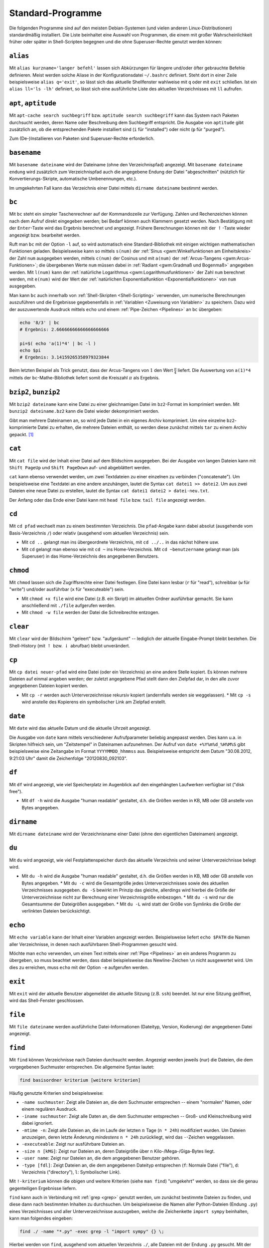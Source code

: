 .. _Standard-Programme:

Standard-Programme
==================

Die folgenden Programme sind auf den meisten Debian-Systemen (und vielen anderen
Linux-Distributionen) standardmäßig installiert. Die Liste beinhaltet eine
Auswahl von Programmen, die einem mit großer Wahrscheinlichkeit früher oder
später in Shell-Scripten begegnen und die ohne Superuser-Rechte genutzt werden
können:

.. index:: alias
.. _alias:

``alias``
---------

Mit ``alias kurzname='langer befehl'`` lassen sich Abkürzungen für längere
und/oder öfter gebrauchte Befehle definieren. Meist werden solche Aliase in der
Konfigurationsdatei ``~/.bashrc`` definiert. Steht dort in einer Zeile
beispielsweise ``alias q='exit'``, so lässt sich das aktuelle Shellfenster
wahlweise mit ``q`` oder mit ``exit`` schließen. Ist ein ``alias ll='ls -lh'``
definiert, so lässt sich eine ausführliche Liste des aktuellen Verzeichnisses
mit ``ll`` aufrufen.

.. _aptitude:

``apt``, ``aptitude``
---------------------

Mit ``apt-cache search suchbegriff`` bzw. ``aptitude search suchbegriff`` kann
das System nach Paketen durchsucht werden, deren Name oder Beschreibung dem
Suchbegriff entspricht. Die Ausgabe von ``aptitude`` gibt zusätzlich an, ob die
entsprechenden Pakete installiert sind (``i`` für "installed") oder nicht
(``p`` für "purged").

Zum (De-)Installieren von Paketen sind Superuser-Rechte erforderlich.


.. index:: basename
.. _basename:

``basename``
------------

Mit ``basename dateiname`` wird der Dateiname (ohne den Verzeichnispfad)
angezeigt. Mit ``basename dateiname endung`` wird zusätzlich zum Verzeichnispfad
auch die angegebene Endung der Datei "abgeschnitten" (nützlich für
Konvertierungs-Skripte, automatische Umbenennungen, etc.).

Im umgekehrten Fall kann das Verzeichnis einer Datei mittels ``dirname
dateiname`` bestimmt werden.


.. index:: bc
.. _bc:

``bc``
------

Mit ``bc`` steht ein simpler Taschenrechner auf der Kommandozeile zur Verfügung.
Zahlen und Rechenzeichen können nach dem Aufruf direkt eingegeben werden; bei
Bedarf können auch Klammern gesetzt werden. Nach Bestätigung mit der
``Enter``-Taste wird das Ergebnis berechnet und angezeigt. Frühere Berechnungen
können mit der :math:`\uparrow`-Taste wieder angezeigt bzw. bearbeitet werden.

Ruft man ``bc`` mit der Option ``-l`` auf, so wird automatisch eine
Standard-Bibliothek mit einigen wichtigen mathematischen Funktionen geladen.
Beispielsweise kann so mittels ``s(num)`` der :ref:`Sinus <gwm:Winkelfunktionen
am Einheitskreis>` der Zahl ``num`` ausgegeben werden, mittels ``c(num)`` der
Cosinus und mit ``a(num)`` der :ref:`Arcus-Tangens <gwm:Arcus-Funktionen>`; die
übergebenen Werte ``num`` müssen dabei in :ref:`Radiant <gwm:Gradmaß und Bogenmaß>`
angegeben werden. Mit ``l(num)`` kann der :ref:`natürliche Logarithmus
<gwm:Logarithmusfunktionen>` der Zahl ``num`` berechnet werden, mit ``e(num)``
wird der Wert der :ref:`natürlichen Exponentialfunktion <Exponentialfunktionen>`
von ``num`` ausgegeben.

Man kann ``bc`` auch innerhalb von :ref:`Shell-Skripten <Shell-Scripting>`
verwenden, um numerische Berechnungen auszuführen und die Ergebnisse
gegebenenfalls in :ref:`Variablen <Zuweisung von Variablen>` zu speichern. Dazu
wird der auszuwertende Ausdruck mittels ``echo`` und einem :ref:`Pipe-Zeichen
<Pipelines>` an ``bc`` übergeben:

.. code-block:: bash

    echo '8/3' | bc
    # Ergebnis: 2.66666666666666666666

    pi=$( echo 'a(1)*4' | bc -l )
    echo $pi
    # Ergebnis: 3.14159265358979323844

Beim letzten Beispiel als Trick genutzt, dass der Arcus-Tangens von :math:`1`
den Wert :math:`\frac{\pi}{4}` liefert. Die Auswertung von ``a(1)*4`` mittels
der ``bc``-Mathe-Bibliothek liefert somit die Kreiszahl :math:`\pi` als
Ergebnis.


.. index:: bzip2
.. _bzip2 und bunzip2:

``bzip2``, ``bunzip2``
----------------------

Mit ``bzip2 dateiname`` kann eine Datei zu einer gleichnamigen Datei im
``bz2``-Format im komprimiert werden. Mit ``bunzip2 dateiname.bz2`` kann die
Datei wieder dekomprimiert werden.

Gibt man mehrere Dateinamen an, so wird jede Datei in ein eigenes Archiv
komprimiert. Um eine einzelne ``bz2``-komprimierte Datei zu erhalten, die
mehrere Dateien enthält, so werden diese zunächst mittels ``tar`` zu einem
Archiv gepackt. [#TARBZ]_

.. cal: Kalender

.. index:: cat, head, tail
.. _cat:

``cat``
-------

Mit ``cat file`` wird der Inhalt einer Datei auf dem Bildschirm ausgegeben. Bei
der Ausgabe von langen Dateien kann mit ``Shift PageUp`` und ``Shift PageDown``
auf- und abgeblättert werden.

``cat`` kann ebenso verwendet werden, um zwei Textdateien zu einer einzelnen zu
verbinden ("concatenate"). Um beispielsweise eine Textdatei an eine andere
anzuhängen, lautet die Syntax ``cat datei1 >> datei2``. Um aus zwei Dateien
eine neue Datei zu erstellen, lautet die Syntax ``cat datei1 datei2 >
datei-neu.txt``.

Der Anfang oder das Ende einer Datei kann mit ``head file`` bzw. ``tail file``
angezeigt werden.


.. index:: cd
.. _cd:

``cd``
------

Mit ``cd pfad`` wechselt man zu einem bestimmten Verzeichnis. Die
``pfad``-Angabe kann dabei absolut (ausgehende vom Basis-Verzeichnis ``/``) oder
relativ (ausgehend vom aktuellen Verzeichnis) sein.

* Mit ``cd ..`` gelangt man ins übergeordnete Verzeichnis, mit ``cd ../..`` in
  das nächst höhere usw.
* Mit ``cd`` gelangt man ebenso wie mit ``cd ~`` ins Home-Verzeichnis. Mit ``cd
  ~benutzername`` gelangt man (als Superuser) in das Home-Verzeichnis des
  angegebenen Benutzers.


.. index:: chmod
.. _chmod:

``chmod``
---------

Mit ``chmod`` lassen sich die Zugriffsrechte einer Datei festlegen. Eine Datei
kann lesbar (``r`` für "read"), schreibbar (``w`` für "write") und/oder
ausführbar (``x`` für "executeable") sein.

* Mit ``chmod +x file`` wird eine Datei (z.B. ein Skript) im aktuellen Ordner
  ausführbar gemacht. Sie kann anschließend mit ``./file`` aufgerufen werden.
* Mit ``chmod -w file`` werden der Datei die Schreibrechte entzogen.

..  u Eigentümer (user)
..  g Gruppe (group)
..  o alle anderen (others)
..  a alle drei Benutzergruppen (all)
..  + hinzufügen
..  - wegnehmen
..  = gleich nachfolgendem Muster setzen
..  r Leserecht (read); Bit-Wert 4
..  w Schreibrecht (write); Bit-Wert 2
..  x Ausführrecht (execute); Bit-Wert 1

..  Ausführrecht für Eigentümer von Datei script hinzufügen:
..  chmod u+x script

..  Datei script: alle Rechte für Eigentümer; Lese- und Ausführrechte für
..  Gruppe; für alle anderen nur Ausführrechte. Gleichgültige Varianten:
..  chmod 751 script
..  chmod u=rwx,g=rx,o=r script

.. index:: clear
.. _clear:

``clear``
---------

Mit ``clear`` wird der Bildschirm "geleert" bzw. "aufgeräumt" -- lediglich der
aktuelle Eingabe-Prompt bleibt bestehen. Die Shell-History (mit :math:`\uparrow`
bzw. :math:`\downarrow` abrufbar) bleibt unverändert.


.. index:: cp
.. _cp:

``cp``
------

Mit ``cp datei neuer-pfad`` wird eine Datei (oder ein Verzeichnis) an eine
andere Stelle kopiert. Es können mehrere Dateien auf einmal angeben werden; der
zuletzt angegebene Pfad stellt dann den Zielpfad dar, in den alle zuvor
angegebenen Dateien kopiert werden.

* Mit ``cp -r`` werden auch Unterverzeichnisse rekursiv kopiert (andernfalls
  werden sie weggelassen). * Mit ``cp -s`` wird anstelle des Kopierens ein
  symbolischer Link am Zielpfad erstellt.


.. index:: date
.. _date:

``date``
--------

Mit ``date`` wird das aktuelle Datum und die aktuelle Uhrzeit angezeigt.

Die Ausgabe von ``date`` kann mittels verschiedener Aufrufparameter beliebig
angepasst werden. Dies kann u.a. in Skripten hilfreich sein, um "Zeitstempel" in
Dateinamen aufzunehmen. Der Aufruf von ``date +%Y%m%d_%H%M%S`` gibt
beispielsweise eine Zeitangabe im Format ``YYYYMMDD_hhmmss`` aus. Beispielsweise
entspricht dem Datum "30.08.2012, 9:21:03 Uhr" damit die Zeichenfolge
"20120830_092103".

..  dd [option=wert]
..  Vewendung: Kopieren von Dateien (auch Geräte)
..  dd if=/dev/cdrom of=/tmp/cd.iso
..  Es wird immer die ganze CD-ROM kopiert, egal wie voll die CD-ROM ist

.. index:: df
.. _df:

``df``
------

Mit ``df`` wird angezeigt, wie viel Speicherplatz im Augenblick auf den
eingehängten Laufwerken verfügbar ist ("disk free").

* Mit ``df -h`` wird die Ausgabe "human readable" gestaltet, d.h. die Größen
  werden in KB, MB oder GB anstelle von Bytes angegeben.


.. index:: dirname
.. _dirname:

``dirname``
-----------

Mit ``dirname dateiname`` wird der Verzeichnisname einer Datei (ohne den
eigentlichen Dateinamen) angezeigt.


.. index:: du
.. _du:

``du``
------

Mit ``du`` wird angezeigt, wie viel Festplattenspeicher durch das aktuelle
Verzeichnis und seiner Unterverzeichnisse belegt wird.

* Mit ``du -h`` wird die Ausgabe "human readable" gestaltet, d.h. die Größen
  werden in KB, MB oder GB anstelle von Bytes angegeben. * Mit ``du -c`` wird
  die Gesamtgröße jedes Unterverzeichnisses sowie des aktuellen Verzeichnisses
  ausgegeben. ``du -S`` bewirkt im Prinzip das gleiche, allerdings wird hierbei
  die Größe der Unterverzeichnisse nicht zur Berechnung einer Verzeichnisgröße
  einbezogen. * Mit ``du -s`` wird nur die Gesamtsumme der Dateigrößen
  ausgegeben. * Mit ``du -L`` wird statt der Größe von Symlinks die Größe der
  verlinkten Dateien berücksichtigt.


.. index:: echo
.. _echo:

``echo``
---------

Mit ``echo variable`` kann der Inhalt einer Variablen angezeigt werden.
Beispielsweise liefert ``echo $PATH`` die Namen aller Verzeichnisse, in denen
nach ausführbaren Shell-Programmen gesucht wird.

Möchte man ``echo`` verwenden, um einen Text mittels einer :ref:`Pipe
<Pipelines>` an ein anderes Programm zu übergeben, so muss beachtet werden, dass
dabei beispielsweise das Newline-Zeichen ``\n`` nicht ausgewertet wird. Um dies
zu erreichen, muss ``echo`` mit der Option ``-e`` aufgerufen werden.


.. index:: exit
.. _exit:

``exit``
--------

Mit ``exit`` wird der aktuelle Benutzer abgemeldet die aktuelle Sitzung (z.B.
``ssh``) beendet. Ist nur eine Sitzung geöffnet, wird das Shell-Fenster
geschlossen.


.. index:: file
.. _file:

``file``
--------

Mit ``file dateiname`` werden ausführliche Datei-Informationen (Dateityp,
Version, Kodierung) der angegebenen Datei angezeigt.


.. index:: find
.. _find:

``find``
--------

Mit ``find`` können Verzeichnisse nach Dateien durchsucht werden. Angezeigt
werden jeweils (nur) die Dateien, die dem vorgegebenen Suchmuster
entsprechen. Die allgemeine Syntax lautet:

.. code-block:: bash

    find basisordner kriterium [weitere kriterien]

Häufig genutzte Kriterien sind beispielsweise:

* ``-name suchmuster``: Zeigt alle Dateien an, die dem Suchmuster entsprechen --
  einem "normalen" Namen, oder einem regulären Ausdruck.
* ``-iname suchmuster``: Zeigt alle Daten an, die dem Suchmuster entsprechen --
  Groß- und Kleinschreibung wird dabei ignoriert.
* ``-mtime -n``: Zeigt alle Dateien an, die im Laufe der letzten :math:`n` Tage
  (``n * 24h``) modifiziert wurden. Um Dateien anzuzeigen, deren letzte Änderung
  *mindestens* ``n * 24h`` zurückliegt, wird das ``-``-Zeichen weggelassen.
* ``-executeable``: Zeigt nur ausführbare Dateien an.
* ``-size n [kMG]``: Zeigt nur Dateien an, deren Dateigröße über ``n``
  Kilo-/Mega-/Giga-Bytes liegt.
* ``-user name``: Zeigt nur Dateien an, die dem angegebenen Benutzer gehören.
* ``-type [fdl]``: Zeigt Dateien an, die dem angegebenen Dateityp entsprechen
  (``f``: Normale Datei ("file"), ``d``: Verzeichnis ("directory"), ``l``:
  Symbolischer Link).

Mit ``!-kriterium`` können die obigen und weitere Kriterien (siehe ``man find``)
"umgekehrt" werden, so dass sie die genau gegenteiligen Ergebnisse liefern.

``find`` kann auch in Verbindung mit :ref:`grep <grep>` genutzt werden, um
zunächst bestimmte Dateien zu finden, und diese dann nach bestimmten Inhalten
zu durchsuchen. Um beispielsweise die Namen aller Python-Dateien (Endung
``.py``) eines Verzeichnisses und aller Unterverzeichnisse auszugeben, welche
die Zeichenkette ``import sympy`` beinhalten, kann man folgendes eingeben:

.. code-block:: bash

    find ./ -name "*.py" -exec grep -l "import sympy" {} \;

Hierbei werden von ``find``, ausgehend vom aktuellen Verzeichnis ``./``, alle
Dateien mit der Endung ``.py`` gesucht. Mit der Option ``-exec`` werden diese
Dateien an das darauf folgende Programm übergeben, wobei die einzelnen Dateien
an der Stelle eingefügt werden, wo die geschweiften Klammern ``{}`` stehen. Die
``exec``-Anweisung muss am Ende mit ``\;`` abgeschlossen werden.

Noch einfacher ist die Verwendung von :ref:`xargs <xargs>`, um die von ``find``
gefundenen Dateinamen an ``grep`` zu übergeben. Sollen beispielsweise alle
Dateien mit der Endung ``.rst`` nach einem angegebenen Text durchsucht
werden, kann folgendes eingegeben werden:

.. code-block:: bash

    find ./ -name "*.rst" | xargs grep "Suchbegriff"

Nutzt man diese Kombination häufiger, so kann dafür in der Konfigurationsdatei
``~/.bashrc`` ein :ref:`alias <alias>` definiert werden:

.. code-block:: bash

    alias rstgrep='find ./ -name "*.rst" | xargs grep'

Damit kann künftig ``rstgrep`` ebenso wie ``grep`` mit allen dort zur Verfügung
stehenden Optionen aufgerufen werden.


..  find / -user benutzername -print 2>/dev/null

..  Findet alle Dateien eines Benutzers, gibt keine Fehlermeldungen aus, da
..  Fehlerausgaben (Kanal 2) nach /dev/null umgeleitet werden und somit nicht
..  auf dem Bildschirm erscheinen.

..  Damit uns im Beispiel hier nicht die Standardausgabe (Kanal 1) auf dem
..  Bildschirm stört, leiten wir diese auch beim Start des Scripts nach /dev/null um
..  (``1>/dev/null``). Und damit uns die Shell für weitere Eingaben zur Verfügung
..  steht, stellen wir die Ausführung des Scripts in den Hintergrund (``&``).

.. index:: grep
.. _grep:

``grep``
--------

Mit ``grep`` ("get regular expression") können Eingabedaten, Textdateien oder
Verzeichnisse nach beliebigen Suchbegriffen und regulären Ausdrücken durchsucht
werden. Der allgemeine ``grep``-Befehl hat folgende Syntax:

.. code-block:: bash

    grep [optionen] suchmuster suchpfad

Möchte man beispielsweise das aktuelle Verzeichnis und alle Unterverzeichnisse
rekursiv nach einem Suchbegriff durchsuchen, wobei die Groß- und Kleinschreibung
ignoriert werden soll, so gibt man folgendes ein:

.. code-block:: bash

    grep -lir "suchbegriff" ./

Mittels der Option ``-l`` werden nur die Dateinamen anstelle der zutreffenden
Textzeilen ausgegeben, mit ``-i`` ("ignore-case") die Groß-und Kleinschreibung
ignoriert, und mit ``-r`` ("recursive") die Durchsuchung der Unterverzeichnisse
aktiviert. Mittels der Option ``-c`` wird die Anzahl an Treffern angezeigt, mit
der Option ``-v`` werden diejenigen Zeilen als Ergebnis ausgegeben, auf die das
Suchmuster *nicht* zutrifft.

Möchte man alle Ergebnisse anzeigen, die auf (mindestens) eines von mehreren
angegebenen Suchmustern zutreffen, so können die einzelnen Suchmuster jeweils
mit der Option ``-e`` angegeben werden.

Als :ref:`Exit-Status <Rückgabewerte und Verkettung von Programmen>` liefert
``grep`` den Wert ``0``, wenn die Suche erfolgreich war, ``1``, wenn das
Suchmuster nicht gefunden wurde, und ``2``, wenn bei der Suche ein Fehler
aufgetreten ist (beispielsweise eine Datei nicht lesbar war).

.. Todo: Links auf reguläre Ausdrücke
.. TODO: AG und Ack


.. index:: gzip
.. _gzip:

``gzip``, ``gunzip``
--------------------

Mit ``gzip dateiname`` kann eine Datei komprimiert, mit ``gunzip dateiname.gz``
wieder dekomprimiert werden. Mittels ``zcat dateiname.gz`` kann eine
komprimierte Datei auf dem Bildschirm ausgegeben werden, ohne dass sie dazu auf
der Festplatte entpackt wird (dies wird beispielsweise für Hilfeseiten genutzt,
die in komprimierter Form auf der Festplatte abgelegt sind).


.. index:: host
.. _host:

``host``
--------

Mit ``host URL`` kann die IP-Adresse einer Webseite angezeigt werden. Beispiel:

.. code-block:: bash

    host www.grund-wissen.de
    # www.grund-wissen.de has address 188.40.57.88


.. index:: ip
.. _ip:

``ip``
------

Mit ``ip r`` kann die lokale Netzwerkadresse (``192.168.xxx.xxx``) angezeigt
werden.


.. index:: kill, killall
.. _kill und killall:

``kill``, ``killall``
---------------------

Mit ``kill prozessID`` bzw. mit ``killall programmname`` lässt sich ein (evtl.
außer Kontrolle geratenes) Programm beenden. Die ID eines Prozesses lässt sich
beispielsweise mit ``ps -aux programm``, ``pgrep programmname`` oder mittels des
Systemmonitors :ref:`top <top>` anzeigen. Innerhalb von ``top`` lässt sich der
``kill``-Befehl mittels ``k`` starten.

* Mit ``kill -9 prozessID`` bzw. mit ``killall -9 programmname`` wird ein
  Prozess unterbrochen, egal welchen Signalwert er gerade ausgibt. Dies ist die
  stärkste Form, einen unerwünschten Prozess zum erliegen zu bringen.

.. index:: less
.. _less:

``less``
--------

Mit ``less dateiname`` kann der Inhalt einer Textdatei angezeigt werden. Die
Anzeige beginnt am Anfang der Datei, mit der :math:`\downarrow` bzw.
:math:`\uparrow` kann innerhalb der Datei nach unten bzw. oben gescrollt werden.
Mit ``/`` kann die Datei nach einem Begriff durchsucht werden, mit ``n`` kann
man zum nächsten Suchergebnis springen. Mit ``q`` wird less wieder beendet.

.. index:: ln
.. _ln:

``ln``
------

Mittels ``ln`` bzw. ``ln -s`` lassen sich die zwei unter Linux möglichen Arten
von Verknüpfungen erzeugen:

.. index:: Hardlink

* Mit ``ln datei1 datei2`` wird zu einer existierenden Datei ``datei1`` die
  Datei ``datai2`` als so genannter "Hardlink" erzeugt. Dabei handelt es sich im
  Grunde um eine zusätzliche Bezeichnung für die selbe Speicherstelle auf der
  Festplatte. Um beispielsweise eine mit Hardlinks versehene Datei zu löschen,
  müssen ebenfalls sämtliche Hardlink entfernt werden, um die Speicherstelle
  freizugeben.

  Da sich Hardlinks stets auf der gleichen Partition befinden müssen wie die
  Original-Dateien und sich nur auf "normale" Dateien, jedoch nicht auf
  Verzeichnisse anwenden lassen, werden sie unter Linux nur selten verwendet.

.. index:: Symlink
.. _Symlink:

* Mit ``ln -s datei1 datei2`` wird zu einer existierenden Datei ``datei1`` die
  Datei ``datai2`` als so genannter "Symbolischer Link" erzeugt (auch "Symlink"
  oder "Softlink" genannt). Dabei handelt es sich um eine neue Datei, deren
  einziger Inhalt ein Verweis auf die bestehende Datei ist (Symlinks sind daher
  stets nur wenige Bytes groß).

  Wird ein Symlink zu einer Textdatei mit einem Editor geöffnet, verändert und
  gespeichert, so wird auch die Originaldatei entsprechend verändert. Wird
  allerdings der Symlink einer Datei gelöscht, so bleibt die Originaldatei
  bestehen. Wird im umgekehrten Fall die Original-Datei gelöscht oder umbenannt,
  so bleibt der Symlink als Datei bestehen, zeigt aber ins Leere ("gebrochener
  Link"). Der Symlink muss in diesem Fall entfernt und neu erzeugt werden.
  [#MCS]_

  Wird ein Symlink zu einer ausführbaren Datei erzeugt, so kann diese auch über
  den Symlink aufgerufen werden. Wird ein Symlink zu einem Ordner erstellt, so
  lassen sich dessen Inhalte auch über den Symlink anzeigen und verändern. Da
  Symlinks auch anders benannt sein können als die Originaldateien, können sie
  beispielsweise dazu genutzt werden, um aus einer vorhandenen Musiksammlung
  individuelle Playlisten in separaten Ordnern anzulegen.

  Mit Symlinks verknüpfte Ordner bzw. Dateien müssen nicht zwingend auf dem
  gleichen Datenträger bzw. der gleichen Partition liegen. So ist es
  beispielsweise möglich auf einen (automatisch ins ``/media``-Verzeichnis
  eingebundene) USB-Stick oder eine verschlüsselte Festplattenpartition über
  einen entsprechenden Symlink im Home-Verzeichnis zuzugreifen.


.. index:: locate
.. _locate:

``locate``
----------

Mit ``locate suchbegriff`` werden alle Dateinamen des Systems nach einem
Suchbegriff durchsucht und die Ergebnisse angezeigt. Mit ``locate -i
suchbegriff`` wird dabei die Groß- und Kleinschreibung ignoriert.

Um auch neueste Änderungen, die sich seit dem letzten Systemstart ergeben haben,
anzuzeigen, kann die Datei-Datenbank mittels ``updatedb`` aktualisiert werden.

.. index:: ls
.. _ls:

``ls``
------

Mit ``ls`` wird der Inhalt des aktuellen Verzeichnisses ausgegeben. Mit weiteren
Parametern lässt sich die Ausgabe den eigenen Wünschen anpassen:

* ``ls -a`` zeigt auch Konfigurationsdateien und -verzeichnisse an, d.h.
  Dateien, deren Name mit einem ``.`` beginnt ("list all").
* ``ls -lh`` liefert eine ausführliche Liste, die auch Informationen über
  Dateityp, Dateirechte, Modifikationszeit und Dateigröße beinhaltet ("long
  list"). Der Zusatz ``h`` bewirkt, dass die Dateigröße "human readable", d.h.
  in KB, MB oder GB anstelle von Bytes angeben wird.
* ``ls -r`` listet rekursiv die Inhalte des aktuellen Verzeichnisses und der
  darin enthaltenen Unterverzeichnisse auf.

..  * ls -lt: Sortiert nach Modifikationszeit
..  * ls -lS: Sortiert nach Dateigröße

.. - normale Datei
.. d Verzeichnis ( d = directory)
.. p Named Pipe; steht für eine Art Pufferungsdatei, eine Pipe-Datei.
.. c ( c = character oriented) steht für eine zeichenorientierte Gerätedatei.
.. b ( b = block oriented) steht für eine blockorientierte Gerätedatei.
.. s ( s = socket) steht für ein Socket (genauer einen UNIX-Domain-Socket).
.. l symbolische Links

..  ( rwx ) von links nach rechts: Eigentümer, Gruppe und allen anderen.


Mit ``ls pfad`` kann ebenfalls der Inhalt eines anderen Verzeichnisses
ausgegeben werden, ohne dass das aktuelle Verzeichnis verlassen wird.

Eine vollständige Beschreibung aller Optionen findet sich in den Manpages (``man
ls``).

.. index:: man
.. _man:

``man``
-------

Mit ``man programm`` werden die Hilfeseiten ("Manual-Pages", "Manpages") eines
Programms angezeigt. Hier werden sämtliche Programm-Aufruf-Optionen sowie meist
einige nützliche Beispielfälle beschrieben.

*Beispiel:* Mit ``man less`` werden die Hilfe-Seiten zum Pager-Programm "less"
angezeigt.

Um alle Hilfeseiten nach einem bestimmten Begriff zu durchsuchen, kann ``man``
mit der Option ``-k`` ("keyword") aufgerufen werden:

*Beispiel:* Mit ``man -k find`` werden alle Programmnamen und Funktionen
aufgelistet, die den Suchbegriff "find" in ihrer Hilfeseite enthalten.


.. index:: mkdir
.. _mkdir:

``mkdir``
---------

Mit ``mkdir verzeichnisname`` wird ein neues Verzeichnis angelegt.
``verzeichnisname`` kann auch ein absoluter Pfad sein, dann wird das Verzeichnis
an entsprechender Stelle angelegt.


.. index:: mv
.. _mv:

``mv``
------

Mit ``mv datei neuer-pfad`` wird eine Datei (oder ein Verzeichnis) an eine
andere Stelle verschoben. Es können mehrere Dateien auf einmal angeben werden;
der zuletzt angegebene Pfad stellt dann den Zielpfad dar, in den alle zuvor
angegebenen Dateien verschoben werden.

Mit ``mv alter-dateiname neuer-dateiname`` lässt sich eine Datei umbenennen.

.. index:: pdftotext
.. _pdftotext:

``pdftotext``
-------------

Mit ``pdftotext pdf-datei`` lässt sich der gesamte Text einer PDF-Datei in eine
Textdatei extrahieren. Der Text lässt sich dann meist recht einfach mittels ein
paar Vim-Tricks und Einfügen von Restructured-Text-Syntax via Sphinx in ein
druckbares Latex-Dokument oder eine leicht durchsuchbare HTML-Seite umwandeln.
Sehr nützlich!

.. TODO ps

.. ps -f Prozessliste der aktuellen Shellsitzung. PID: Prozess-ID, PPID: Parent Prozess ID
.. Dabei werden "uninteressante" Prozesse ausgeblendet.
.. erste Nummer kann fuer kill verwendet werden.

.. index:: pwd
.. _pwd:

``pwd``
-------

Mit ``pwd`` ("print working directory") wird der volle Pfad des aktuellen
Verzeichnisses ausgegeben.


.. index:: rm
.. _rm:

``rm``
------

Mit ``rm datei(en)`` lässt sich eine oder mehrere Datei(en) unwiderruflich
löschen.

* Mit ``rm -r verzeichnis/*`` werden rekursiv alle Inhalte, ausgehend von
  ``verzeichnis`` gelöscht.

*Achtung:* Die Shell kennt keinen "Papierkorb", Löschvorgänge sind somit
endgültig. Vor dem Löschen sollte man sich daher stets vergewissern, ob man die
entsprechenden Dateien auch wirklich löschen möchte.

Mit regulären Suchmustern wie ``*`` ist beim Löschen stets besondere Vorsicht
geboten: Während ``rm -r *~`` ausgehend vom aktuellen Verzeichnis alle (von
manchen Editoren angelegten) temporären Dateien löscht, würde ``rm -r ~*``
sämtliche Inhalte des Home-Verzeichnisses unwiderruflich löschen!


.. index:: rmdir
.. _rmdir:

``rmdir``
---------

Mit ``rmdir verzeichnisname`` wird ein Verzeichnis gelöscht, sofern es leer ist.
Möchte man ein nicht-leeres Verzeichnis löschen, so empfiehlt sich das einfach
zu tippende ``rm -r  verzeichnisname*`` (es werden rekursiv alle Dateien, deren
Pfadname mit ``verzeichnisname`` beginnt, gelöscht).


.. index:: rsync
.. _rsync:

``rsync``
---------

Mit ``rsync quelldatei backupdatei`` kann man eine Datei oder ein Verzeichnis
gegenüber einer Backup-Kopie der Datei bzw. des Verzeichnisses aktualisiert
("synchronisiert") halten. Der Backup findet dabei nur in eine Richtung statt,
d.h. ``rsync`` prüft anhand der letzten Bearbeitungszeit (``MTIME``) einer
Datei, ob sich in der Quelle gegenüber dem Backup eine Veränderung ergeben hat.
Falls ja, werden diese Änderungen übernommen.

Möchte man einen Backup von einem ganzen Verzeichnispfad mitsamt allen
Unterverzeichnissen anlegen oder aktuell halten, so empfiehlt sich folgender
Aufruf von ``rsync``:

.. code-block:: bash

    rsync -vahz quellverzeichnis/* zielverzeichnis

Das Zielverzeichnis muss dabei ein bestehender Ordner sein, kann sich allerdings
auch auf einer anderen Partition, einem externen Datenträger, oder -- bei
Verwendung von ``ssh`` -- sogar auf einem anderen Rechner befinden.

..  use rsync with -l to preserve links!  (copy symlinks as symlinks)
..  and -L or --copy-links to copy what the symlink actually points to.

.. index:: Unison

.. rubric:: Unison

Möchte man eine Synchronisierung zweier Verzeichnisse nicht nur in eine Richtung
(ist der Backup "neuer" als die Quelle, so nimmt ``rsync`` keine Veränderungen
vor), so ist das Tool `Unison <http://wiki.ubuntuusers.de/Unison>`_ bzw. das
gleiche Programm mit graphischer Oberfläche ``unison-gtk`` zu empfehlen. Es
lässt sich über die gleichnamigen Pakete via ``apt`` installieren:

.. code-block:: bash

    sudo apt-get install unison unison-gtk

Nach der Installation kann Unison mittels ``unison-gtk`` aufgerufen werden. Es
verwendet intern ebenfalls ``rsync``. Um es zu benutzen, erstellt man ein
"Profil", in welchem man zwei zu synchronisierende Verzeichnisse auswählt.
Öffnet man dieses im Auswahlmenü, so scannt Unison die Verzeichnisse automatisch
nach Veränderungen und zeigt diese mitsamt der Richtung und der Art der
Veränderung graphisch an. Mit einem Klick auf "Go" (Hotkey ``g``) werden die
Änderungen übernommen.

``rsync`` und ``unison`` eignen sich sehr gut zur Verwaltung von
Sicherheitskopien oder zum "Mitnehmen" eines Projektes von einem stationären PC
auf einen USB-Stick. Veränderungen sind dabei erlaubt, denn sie können wiederum
in umgekehrter Richtung synchronisiert werden.

Persönlich verwende ich zur Synchronisierung von Dateien zwischen meinem Rechner
und einem (mit LUKS verschlüsselten) USB-Stick folgende Methode: In einem
eigenen Verzeichnis namens ``shared`` lege ich für jede zu synchronisierende
Datei oder jeden zu synchronisierenden Ordner einen gleichnamigen Symlink ab,
der allerdings am Namen die (zusätzliche) Endung ``.sync`` erhält. Dieses
Verzeichnis mit den entsprechenden Symlinks muss sowohl auf der Festplatte wie
auch auf dem USB-Stick vorhanden sein, die Ziele der Symlinks sind allerdings
logischerweise unterschiedlich, beispielsweise::

    /home/user/shared
        code.sync       # ---> /home/user/data/code
        configs.sync    # ---> /home/user/data/configs
        homepage.sync   # ---> /home/user/data/homepage

    /media/user/usb0/shared
        code.sync       # ---> /media/user/usb0/code
        configs.sync    # ---> /media/user/usb0/configs
        homepage.sync   # ---> /media/user/usb0/homepage

Falls noch nicht vorhanden, so wird anschließend das Verzeichnis ``~/.unison``
angelegt. In diesem Verzeichnis lassen sich beliebig viele
Synchronisations-Profile als Textdateien mit der Endung ``.prf`` anlegen. Für
die Synchronisation mit dem USB-Stick sieht ein solches Profil bei mir
folgendermaßen aus::

    # Datei: ~/.unison/usb-sync.prf

    # Quell- und Zielverzeichnis:
    root = /home/user/shared
    root = /media/user/usb0/shared

    # Angabe der zu synchronisierenden Dateien:
    follow = Name *.sync

    # Folgende Dateien dennoch ignorieren:
    ignore = Regex .*/.backupdir/*
    ignore = Regex .*/.git/*
    ignore = Regex .*/.hg/*

    # Bei Unterschieden zwischen Dateien nur das Nötigste ausgeben:
    diff = diff -y -W 79 --suppress-common-lines

Diese Variante setzt voraus, dass der USB-Stick immer an der gleichen Stelle
eingebunden wird (im obigen Beispiel ``/media/user/usb0``). Anschließend muss
nur noch ``unison usb-sync`` aufgerufen werden, um eine Synchronisation der
angegebenen Inhalte zu erreichen.

Im Shell-Modus wird die von Unison vorgeschlagene Synchronisationsrichtung mit
``<----`` oder ``---->`` angezeigt. Drückt man ``f`` ("follow"), so wird diese
Empfehlung übernommen. Wurden sowohl im Quell- wie auch im Zielverzeichnis
Änderungen vorgenommen, so zeigt Unison ``<-?->`` an. Der Benutzer muss in
diesem Fall die Unterschiede zwischen den Dateiversionen gegebenenfalls selbst
überprüfen (beispielsweise mittels :ref:`vimdiff <vimdiff>`) und kann
anschließend entweder mittels ``>`` oder ``<`` eine Synchronisationsrichtung
manuell angeben.

.. Dies kann auch, beispielsweise mit dem Skript `watcher.py
.. <https://github.com/gregghz/Watcher>`_, automatisiert erfolgen.


Synchronisierungen mit ``rsync`` bzw. ``unison`` lassen sich nicht rückgängig
machen. Zu solch einem Zweck oder für Mehrbenutzer-Systeme, wenn es zu
konkurrierenden Entwicklungen kommen kann (wenn beispielsweise die gleiche Datei
in zwei Verzeichnissen auf unterschiedliche Weise verändert wird), sollte eine
Versionskontroll-Programm wie ``git`` oder ``mercurial`` genutzt werden.

.. TODO: sort

.. index:: ssh
.. _ssh:

``ssh``
-------

Mit ``ssh benutzername@rechneradresse`` kann man sich auf einem anderen
Linux-Rechner im lokalen Netzwerk oder im Internet anmelden. Ist die
Rechneradresse erreichbar, erscheint ein Dialogfeld zur Passworteingabe. Alle
auf dem Fremdrechner verfügbaren Shell-Befehle und -Programme lassen sich somit
"ferngesteuert" ausführen.

Zu einer Verwendung von ``ssh`` im lokalen Netzwerk sollten die folgenden beiden
Pakete installiert werden:

.. code-block:: bash

    sudo aptitude install openssh-client openssh-server

Ein Kopieren von Dateien zwischen Rechnern im Netzwerk ist (kompliziert) mit
``scp`` oder (einfach) mit Hilfe des Midnight-Commanders :ref:`mc <mc>` möglich.


..  stat: Ausführliche Dateiinformationen.. relevant? -> Scripting.. ?


.. index:: tar
.. _tar:

``tar``
-------

Mit ``tar`` können mehrere Dateien zu einem Archiv zusammengefasst werden.
Beispiel:

.. code-block:: bash

    tar -cf archiv.tar datei1 datei2 ...

Mit der Option ``z`` wird das Archiv zusätzlich mit ``gzip`` komprimiert. Mit
der Option ``v`` wird der Fortschritt der Archivierung angezeigt ("verbose" =
redselig).

.. code-block:: bash

    tar -czvf archiv.tar.gz datei1 datei2 ...

Der Inhalt eines ``tar``-Archivs kann mittels ``tar tf archiv.tar`` angezeigt
werden. Mittels der Option ``x`` (extract) kann der Inhalt des Archivs wieder
entpackt werden:

.. code-block:: bash

    tar -xvf archiv.tar          # für  "normale"   Archive
    tar -xvzf archiv.tar.gz      # für komprimierte Archive

Anstelle der Option ``-z`` kann auch ``-j`` eingegeben werden, um anstelle der
``gz``-Komprimierung das stärker komprimierende ``bz2``-Format zu nutzen.

.. index:: tee
.. _tee:

``tee``
-------

Das Programm ``tee`` liest Text von der Standardeingabe ein und schreibt diesen
sowohl auf die Standardausgabe als auch in eine Datei. Dies kann beispielsweise
genutzt werden, um eine Fehlermeldung einerseits auf dem Bildschirm auszugeben,
andererseits gleichzeitig aber auch einen Eintrag in einer Logdatei zu
erstellen. Meistens wird dazu ein Text mittels ``echo`` ausgegeben und mittels
des :ref:`Pipe-Operators <Pipelines>` ``|`` an ``tee`` weitergereicht,
beispielsweise ``echo "Hallo!" | tee dateiname``.

.. index:: top
.. _top:

``top``
-------

Mit ``top`` werden aktuell laufende Prozesse, geordnet nach CPU-Auslastung,
angezeigt. Auf diese Weise kann die Prozess-ID (PID) eines außer Kontrolle
geratenen Programms oder "Speicherfressers" schnell ausfindig gemacht und der
entsprechende Prozess abgebrochen werden.

* Mit ``P`` werden die Prozesse nach CPU-Auslastung sortiert, mit ``M`` nach
  Memory-Auslastung, mit ``N`` nach Prozess-ID.
* Mit ``k`` wird nach Eingabe einer PID-Nummer der entsprechende Prozess
  abgebrochen. Die Nachfrage, mit welchem Signal der Prozess unterbrochen werden
  soll (Vorgabewert: ``15``), kann meist mit ``Enter`` bestätigt werden. Bei
  hartnäckigen Prozessen kann ``9`` angegeben werden, um den Prozess unabhängig
  von dessen Signalwert abzubrechen.
* Mit ``q`` wird ``top`` wieder beendet.

.. index:: touch
.. _touch:

``touch``
---------

Mit ``touch dateiname`` lässt sich eine neue, leere Datei (beispielsweise eine
neue Log-Datei) anlegen.

.. tree Verzeichnis-Visualisierung

.. unique

.. index:: wc
.. _wc:

``wc``
------

Mit ``wc dateiname`` wird die Anzahl der Zeilen, Worte und Zeichen ausgegeben,
die in der angegebenen Datei vorkommen ("word count").

Oftmals wird ``wc`` in Kombination mit ``find`` oder ``grep`` verwendet, um
die Anzahl von Treffern bei einer bestimmten Suche anzuzeigen;
um beispielsweise die Anzahl aller regulären Dateien des aktuellen
Verzeichnisses mitsamt aller Unterverzeichnisse (ohne die Verzeichnisnamen
selbst) anzuzeigen, kann man ``find ./ -type f | wc`` eingeben.


.. index:: wget
.. _wget:

``wget``
--------

Mit ``wget`` lassen sich mit wenig Aufwand Downloads von der Shell aus starten.
Dabei können ganze Verzeichnisse (falls gewünscht auch mitsamt
Unterverzeichnissen), bestimmte Dateitypen, Dateigrößen usw. als
Auswahlkriterien festgelegt werden.

Um beispielsweise alle Beispiel-Dateien (1000 Stück!) des
Computer-Algebra-Systems Maxima von der Seite http://www.lungau-academy.at/wx1/
herunterzuladen, genügt folgender Befehl:

.. code-block:: bash

    wget -r -l1 -np -A wxmx http://www.lungau-academy.at/wxmax1001/

Hierbei steht ``-r`` für ein rekursives Herunterladen, ``-l1`` beschränkt die
Anzahl der durchsuchten Unterverzeichnisse auf 1. Die Option ``-np`` bzw.
``--no-parent`` ist wichtig, um zu verhindern, dass auch übergeordente
Verzeichnisse durchsucht werden -- dies könnte im Zweifelsfall die Downloadmenge
erheblich vergrößern. Die Option ``-A filetype`` legt anhand der angegebenen
Dateiendung(en) fest, welche Datentypen akzeptiert werden (im umgekehrten Fall
können mit ``-R filetype`` bestimmte Datentypen zurückgewiesen werden).

Ein gutes Tutorial (en.) findet sich `hier
<http://www.thegeekstuff.com/2009/09/the-ultimate-wget-download-guide-with-15-awesome-examples/>`_.

..  https://www.gnu.org/software/wget/manual/wget.html
..  http://www.delorie.com/gnu/docs/wget/wget.html

.. index:: which
.. _which:

``which``
---------

Mit ``which programm`` wird angezeigt, unter welchem Systempfad die
auszuführende Datei des angegebenen Programms zu finden ist.


.. index:: xargs
.. _xargs:

``xargs``
---------

Mit ``xargs`` können die Ergebnisse eines Shell-Programms als Argumente eines
anderen Shell-Programms verwendet werden. Dies ist beispielsweise bei der
Kombination von :ref:`find <find>` und :ref:`grep <grep>` nützlich, um die von
``find`` gefundenen Dateinamen nicht unmittelbar als (Eingabe-)Text, sondern als
Zieldateien nach bestimmten Mustern zu durchsuchen.

Sollen beispielsweise alle ``.tex``-Dateien nach einem bestimmten Begriff
durchsucht werden, kann man folgendes eingeben:

.. code-block:: bash

    find ./ -name "*.tex" | xargs grep

Ohne die Verwendung von ``xargs`` würden hier nur die Namen der Dateien, jedoch
nicht deren Inhalt durchsucht.


.. index:: zip, unzip
.. _zip und unzip:

``zip``, ``unzip``
------------------

Mit ``zip`` können mehrere Dateien zu einem Datei-Archiv gebündelt, mit
``unzip`` wieder entpackt werden. Die grundlegenden Befehle sehen etwa so aus
(weitere Informationen erhält man mittels ``man zip`` bzw. ``man unzip``):

* Mit ``zip archivname.zip datei1 datei2 ...`` werden mehrere Dateien zu einem
  (komprimierten) ``zip``-Archiv gebündelt. Mit ``zip -r`` können Dateien
  und/oder Verzeichnisse rekursiv (samt Unterverzeichnissen) gepackt, mit ``zip
  -g`` zu einem bestehenden Archiv hinzugefügt werden.
* Mit ``unzip archivname`` wird ein ``zip``-Archiv wieder entpackt.

.. raw:: html

    <hr />

.. only:: html

    .. rubric:: Anmerkungen:

.. [#TARBZ] Mittels ``tar -cjvf archivname datei1 datei2`` können zwei oder mehrere
    Dateien direkt zu einem komprimierten ``tar``-Archiv zusammgefasst werden.

.. [#MCS] Beispielsweise bietet der Dateimanager :ref:`Midnight Commander <mc>`
    die Tastenkombination ``Ctrl x Ctrl s`` zur schnellen Erzeugung von Symlinks
    an. Mit dem Midnight Commander oder mittels ``cp -L`` kann man darüber
    hinaus beim Kopieren von Symlinks optional wieder auf die Originaldateien
    zurückgreifen und deren Inhalte kopieren.

    Wird ein Symlink kopiert, so zeigt auch die Kopie auf den gleichen
    (absoluten) Pfad wie der ursprüngliche Symlink.

